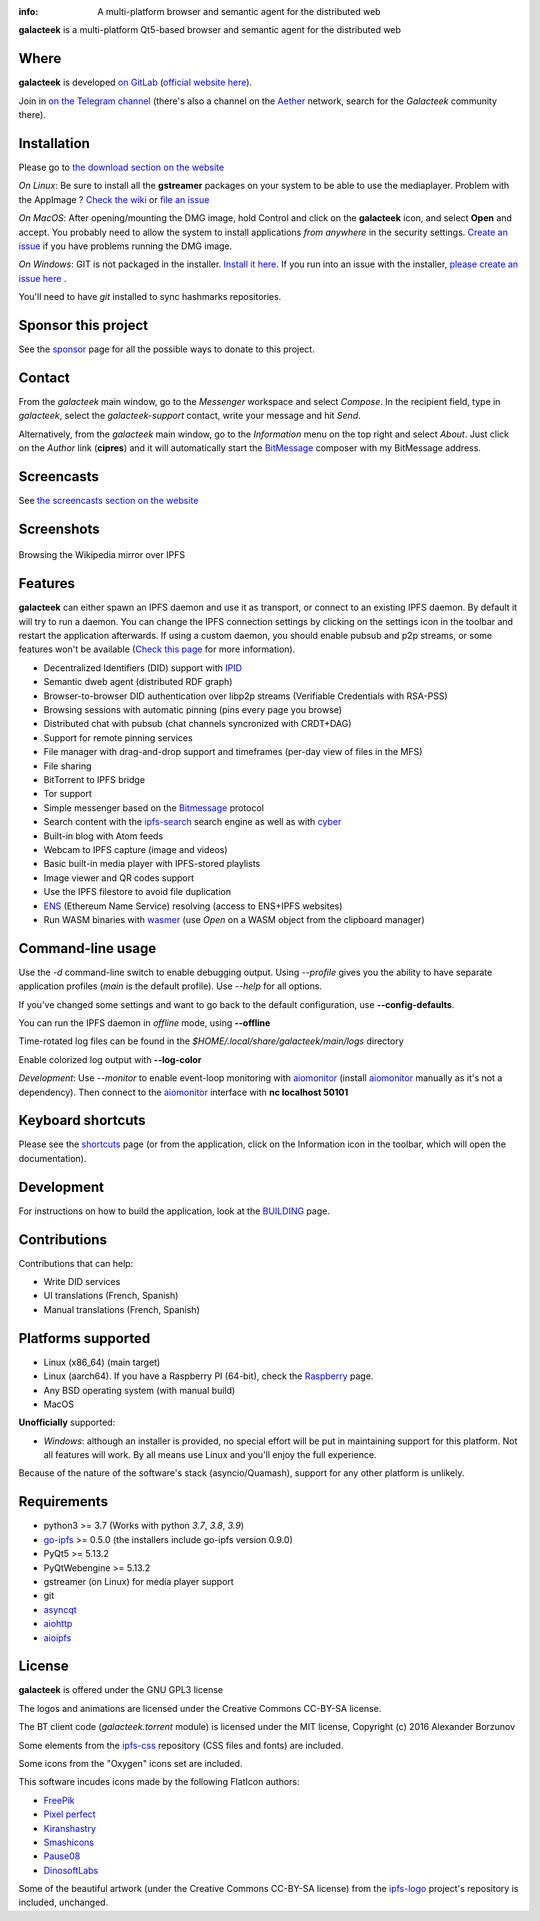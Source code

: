 .. image:: https://gitlab.com/galacteek/galacteek/-/raw/master/share/icons/galacteek-128.png
    :align: center

:info: A multi-platform browser and semantic agent for the distributed web

.. image:: https://gitlab.com/galacteek/galacteek/badges/master/pipeline.svg

**galacteek** is a multi-platform Qt5-based browser and
semantic agent for the distributed web

Where
=====

**galacteek** is developed `on GitLab <https://gitlab.com/galacteek/galacteek>`_
(`official website here <https://galacteek.gitlab.io>`_).

Join in `on the Telegram channel <https://t.me/Galacteek>`_
(there's also a channel on the Aether_ network, search for the *Galacteek*
community there).

Installation
============

Please go to `the download section on the website <https://galacteek.gitlab.io/#download>`_

*On Linux*: Be sure to install all the **gstreamer** packages on your
system to be able to use the mediaplayer. Problem with the AppImage ?
`Check the wiki <https://gitlab.com/galacteek/galacteek/-/wikis/AppImage#troubleshooting>`_
or `file an issue <https://gitlab.com/galacteek/galacteek/-/issues/new>`_

*On MacOS*: After opening/mounting the DMG image, hold Control and click on the
**galacteek** icon, and select **Open** and accept. You probably need to
allow the system to install applications *from anywhere* in the security
settings. `Create an issue <https://gitlab.com/galacteek/galacteek/-/issues/new>`_ if you have problems running the DMG image.

*On Windows*: GIT is not packaged in the installer. `Install it  here <https://github.com/git-for-windows/git/releases/download/v2.29.2.windows.2/Git-2.29.2.2-64-bit.exe>`_.
If you run into an issue with the installer, `please create an issue here <https://gitlab.com/galacteek/galacteek/-/issues/new>`_ .

You'll need to have *git* installed to sync hashmarks repositories.

Sponsor this project
====================

See the sponsor_ page for all the possible ways to donate to this project.

.. image:: https://gitlab.com/galacteek/galacteek/-/raw/master/share/icons/github-mark.png
    :target: https://github.com/sponsors/pinnaculum
    :alt: Sponsor with Github Sponsors
    :align: left

.. image:: https://gitlab.com/galacteek/galacteek/-/raw/master/share/icons/liberapay.png
    :target: https://liberapay.com/galacteek/donate
    :alt: Sponsor with Liberapay
    :align: left

Contact
=======

From the *galacteek* main window, go to the *Messenger* workspace
and select *Compose*. In the recipient field, type in *galacteek*,
select the *galacteek-support* contact, write your message and hit *Send*.

Alternatively, from the *galacteek* main window, go to the *Information* menu
on the top right and select *About*. Just click on the *Author*
link (**cipres**) and it will automatically start the BitMessage_
composer with my BitMessage address.

Screencasts
===========

See `the screencasts section on the website <https://galacteek.gitlab.io/#screncasts>`_

Screenshots
===========

.. figure:: https://gitlab.com/galacteek/galacteek/-/raw/master/screenshots/browse-wikipedia-small.png
    :target: https://gitlab.com/galacteek/galacteek/-/raw/master/screenshots/browse-wikipedia-small.png
    :align: center
    :alt: Browsing the Wikipedia mirror over IPFS

    Browsing the Wikipedia mirror over IPFS

Features
========

**galacteek** can either spawn an IPFS daemon and use it as transport, or
connect to an existing IPFS daemon. By default it will try to run a daemon. You
can change the IPFS connection settings by clicking on the settings icon in the
toolbar and restart the application afterwards. If using a custom daemon, you
should enable pubsub and p2p streams, or some features won't be available
(`Check this page <https://gitlab.com/galacteek/galacteek/-/wikis/Configure-your-daemon>`_
for more information).

- Decentralized Identifiers (DID) support with IPID_
- Semantic dweb agent (distributed RDF graph)
- Browser-to-browser DID authentication over libp2p streams
  (Verifiable Credentials with RSA-PSS)
- Browsing sessions with automatic pinning (pins every page you browse)
- Distributed chat with pubsub (chat channels syncronized with CRDT+DAG)
- Support for remote pinning services
- File manager with drag-and-drop support and timeframes (per-day view
  of files in the MFS)
- File sharing
- BitTorrent to IPFS bridge
- Tor support
- Simple messenger based on the Bitmessage_ protocol
- Search content with the ipfs-search_ search engine as well as with cyber_
- Built-in blog with Atom feeds
- Webcam to IPFS capture (image and videos)
- Basic built-in media player with IPFS-stored playlists
- Image viewer and QR codes support
- Use the IPFS filestore to avoid file duplication
- ENS_ (Ethereum Name Service) resolving (access to ENS+IPFS websites)
- Run WASM binaries with wasmer_ (use *Open* on a WASM object from the
  clipboard manager)

Command-line usage
==================

Use the *-d* command-line switch to enable debugging output. Using *--profile* gives
you the ability to have separate application profiles (*main* is the default
profile). Use *--help* for all options.

If you've changed some settings and want to go back to the default
configuration, use **--config-defaults**.

You can run the IPFS daemon in *offline* mode, using **--offline**

Time-rotated log files can be found in the
*$HOME/.local/share/galacteek/main/logs* directory

Enable colorized log output with **--log-color**

*Development*: Use *--monitor* to enable event-loop monitoring with aiomonitor_
(install aiomonitor_ manually as it's not a dependency).
Then connect to the aiomonitor_ interface with **nc localhost 50101**

Keyboard shortcuts
==================

Please see the shortcuts_ page (or from the application, click on the
Information icon in the toolbar, which will open the documentation).

Development
===========

For instructions on how to build the application, look at the
BUILDING_ page.

Contributions
=============

Contributions that can help:

- Write DID services
- UI translations (French, Spanish)
- Manual translations (French, Spanish)

Platforms supported
===================

- Linux (x86_64) (main target)
- Linux (aarch64). If you have a Raspberry PI (64-bit), check the
  Raspberry_ page.
- Any BSD operating system (with manual build)
- MacOS

**Unofficially** supported:

- *Windows*: although an installer is provided, no special effort
  will be put in maintaining support for this platform. Not all
  features will work. By all means use Linux and you'll enjoy the
  full experience.

Because of the nature of the software's stack (asyncio/Quamash),
support for any other platform is unlikely.

Requirements
============

- python3 >= 3.7 (Works with python *3.7*, *3.8*, *3.9*)
- go-ipfs_ >= 0.5.0 (the installers include go-ipfs version 0.9.0)
- PyQt5 >= 5.13.2
- PyQtWebengine >= 5.13.2
- gstreamer (on Linux) for media player support
- git
- asyncqt_
- aiohttp_
- aioipfs_

License
=======

**galacteek** is offered under the GNU GPL3 license

The logos and animations are licensed under the Creative
Commons CC-BY-SA license.

The BT client code (*galacteek.torrent* module) is licensed
under the MIT license, Copyright (c) 2016 Alexander Borzunov

Some elements from the ipfs-css_ repository (CSS files and fonts) are included.

Some icons from the "Oxygen" icons set are included.

This software incudes icons made by the following FlatIcon authors:

- `FreePik <https://www.flaticon.com/authors/freepik>`_
- `Pixel perfect <https://www.flaticon.com/authors/pixel-perfect>`_
- `Kiranshastry <https://www.flaticon.com/authors/Kiranshastry>`_
- `Smashicons <https://smashicons.com>`_
- `Pause08 <https://www.flaticon.com/authors/pause08>`_
- `DinosoftLabs <https://www.flaticon.com/authors/DinosoftLabs>`_

Some of the beautiful artwork (under the Creative Commons CC-BY-SA license)
from the ipfs-logo_ project's repository is included, unchanged.

.. _aiohttp: https://pypi.python.org/pypi/aiohttp
.. _aioipfs: https://gitlab.com/cipres/aioipfs
.. _aiomonitor: https://github.com/aio-libs/aiomonitor
.. _asyncqt: https://github.com/gmarull/asyncqt
.. _sponsor: https://gitlab.com/galacteek/galacteek/-/blob/master/SPONSOR.rst
.. _raspberry: https://gitlab.com/galacteek/galacteek/-/blob/master/RASPBERRY.rst
.. _quamash: https://github.com/harvimt/quamash
.. _go-ipfs: https://github.com/ipfs/go-ipfs
.. _dist.ipfs.io: https://dist.ipfs.io
.. _IPFS: https://ipfs.io
.. _ipfs-logo: https://github.com/ipfs/logo
.. _ipfs-search: https://ipfs-search.com
.. _ipfs-css: https://github.com/ipfs-shipyard/ipfs-css
.. _pyzbar: https://github.com/NaturalHistoryMuseum/pyzbar/
.. _shortcuts: https://gitlab.com/galacteek/galacteek/-/blob/master/galacteek/docs/manual/en/shortcuts.rst
.. _urlschemes: https://gitlab.com/galacteek/galacteek/-/blob/master/galacteek/docs/manual/en/browsing.rst
.. _releases: https://github.com/pinnaculum/galacteek/releases
.. _BUILDING: https://gitlab.com/galacteek/galacteek/-/blob/master/BUILDING.rst
.. _ENS: https://ens.domains/
.. _in-web-browsers: https://github.com/ipfs/in-web-browsers
.. _AppImage: https://appimage.org/
.. _IPID: https://github.com/jonnycrunch/ipid
.. _wasmer: https://wasmer.io/
.. _cyber: https://cybercongress.ai
.. _Bitmessage: https://wiki.bitmessage.org/
.. _Aether: https://getaether.net/
